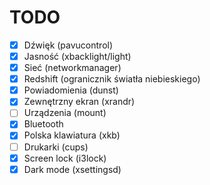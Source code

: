 * TODO

- [X] Dźwięk (pavucontrol)
- [X] Jasność (xbacklight/light)
- [X] Sieć (networkmanager)
- [X] Redshift (ogranicznik światła niebieskiego)
- [X] Powiadomienia (dunst)
- [X] Zewnętrzny ekran (xrandr)
- [ ] Urządzenia (mount)
- [X] Bluetooth
- [X] Polska klawiatura (xkb)
- [ ] Drukarki (cups)
- [X] Screen lock (i3lock)
- [X] Dark mode (xsettingsd)
